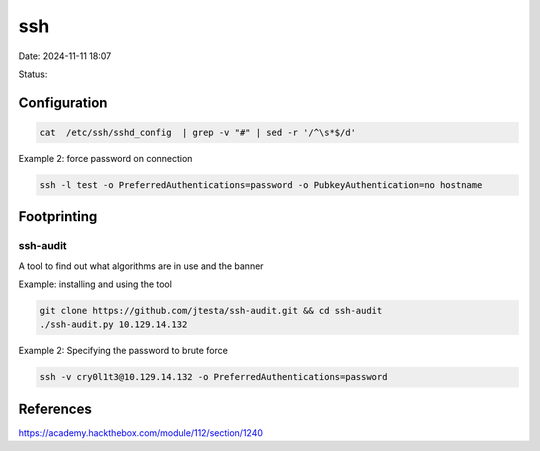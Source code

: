 ssh
#####

Date: 2024-11-11 18:07

Status:

Configuration
******************
.. code-block:: console

   cat  /etc/ssh/sshd_config  | grep -v "#" | sed -r '/^\s*$/d'

Example 2: force password on connection

.. code-block:: console

   ssh -l test -o PreferredAuthentications=password -o PubkeyAuthentication=no hostname

Footprinting
**************

ssh-audit
===========
A tool to find out what algorithms are in use and the banner

Example: installing and using the tool

.. code-block:: console

    git clone https://github.com/jtesta/ssh-audit.git && cd ssh-audit
    ./ssh-audit.py 10.129.14.132

Example 2: Specifying the password to brute force

.. code-block:: console

   ssh -v cry0l1t3@10.129.14.132 -o PreferredAuthentications=password

References
***********
https://academy.hackthebox.com/module/112/section/1240
